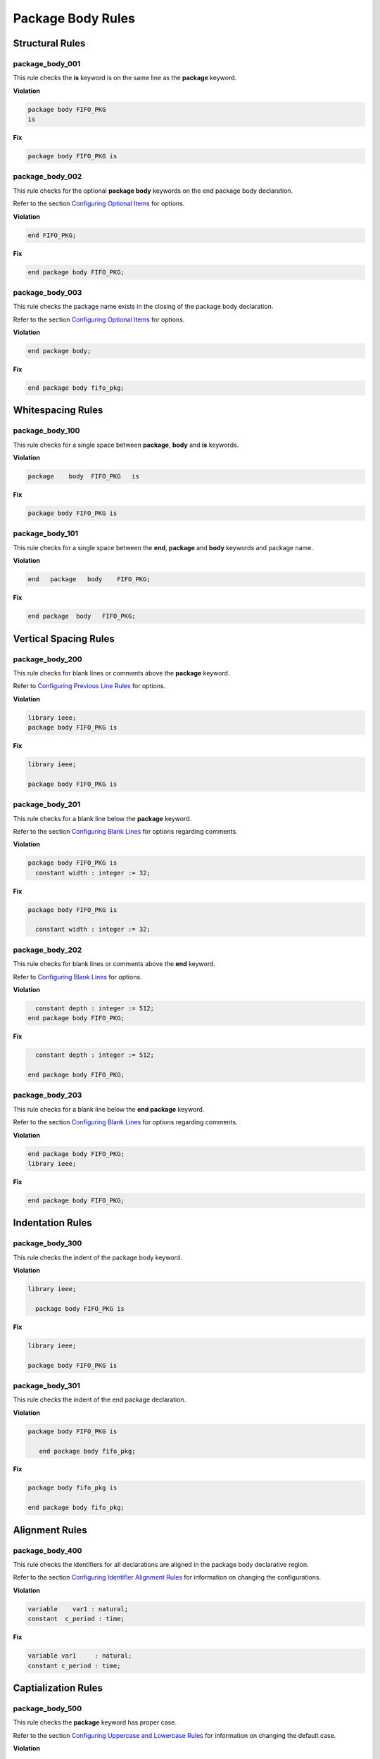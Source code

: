 Package Body Rules
------------------

Structural Rules
################

package_body_001
^^^^^^^^^^^^^^^^

This rule checks the **is** keyword is on the same line as the **package** keyword.

**Violation**

.. code-block:: vhdl

   package body FIFO_PKG
   is

**Fix**

.. code-block:: vhdl

   package body FIFO_PKG is

package_body_002
^^^^^^^^^^^^^^^^

This rule checks for the optional **package body** keywords on the end package body declaration.

Refer to the section `Configuring Optional Items <configuring.html#configuring-optional-items>`_ for options.

**Violation**

.. code-block:: vhdl

   end FIFO_PKG;

**Fix**

.. code-block:: vhdl

   end package body FIFO_PKG;

package_body_003
^^^^^^^^^^^^^^^^

This rule checks the package name exists in the closing of the package body declaration.

Refer to the section `Configuring Optional Items <configuring.html#configuring-optional-items>`_ for options.

**Violation**

.. code-block:: vhdl

   end package body;

**Fix**

.. code-block:: vhdl

   end package body fifo_pkg;

Whitespacing Rules
##################

package_body_100
^^^^^^^^^^^^^^^^

This rule checks for a single space between **package**, **body** and **is** keywords.

**Violation**

.. code-block:: vhdl

   package    body  FIFO_PKG   is

**Fix**

.. code-block:: vhdl

   package body FIFO_PKG is

package_body_101
^^^^^^^^^^^^^^^^

This rule checks for a single space between the **end**, **package** and **body** keywords and package name.

**Violation**

.. code-block:: vhdl

   end   package   body    FIFO_PKG;

**Fix**

.. code-block:: vhdl

   end package  body   FIFO_PKG;

Vertical Spacing Rules
######################

package_body_200
^^^^^^^^^^^^^^^^

This rule checks for blank lines or comments above the **package** keyword.

Refer to `Configuring Previous Line Rules <configuring.html#configuring-previous-line-rules>`_ for options.

**Violation**

.. code-block:: vhdl

   library ieee;
   package body FIFO_PKG is

**Fix**

.. code-block:: vhdl

   library ieee;

   package body FIFO_PKG is

package_body_201
^^^^^^^^^^^^^^^^

This rule checks for a blank line below the **package** keyword.

Refer to the section `Configuring Blank Lines <configuring.html#configuring-blank-lines>`_ for options regarding comments.

**Violation**

.. code-block:: vhdl

   package body FIFO_PKG is
     constant width : integer := 32;

**Fix**

.. code-block:: vhdl

   package body FIFO_PKG is

     constant width : integer := 32;

package_body_202
^^^^^^^^^^^^^^^^

This rule checks for blank lines or comments above the **end** keyword.

Refer to `Configuring Blank Lines <configuring.html#configuring-blank-lines>`_ for options.

**Violation**

.. code-block:: vhdl

     constant depth : integer := 512;
   end package body FIFO_PKG;

**Fix**

.. code-block:: vhdl

     constant depth : integer := 512;

   end package body FIFO_PKG;

package_body_203
^^^^^^^^^^^^^^^^

This rule checks for a blank line below the **end package** keyword.

Refer to the section `Configuring Blank Lines <configuring.html#configuring-blank-lines>`_ for options regarding comments.

**Violation**

.. code-block:: vhdl

   end package body FIFO_PKG;
   library ieee;

**Fix**

.. code-block:: vhdl

   end package body FIFO_PKG;

Indentation Rules
#################

package_body_300
^^^^^^^^^^^^^^^^

This rule checks the indent of the package body keyword.

**Violation**

.. code-block:: vhdl

   library ieee;

     package body FIFO_PKG is

**Fix**

.. code-block:: vhdl

   library ieee;

   package body FIFO_PKG is

package_body_301
^^^^^^^^^^^^^^^^

This rule checks the indent of the end package declaration.

**Violation**

.. code-block:: vhdl

   package body FIFO_PKG is

      end package body fifo_pkg;

**Fix**

.. code-block:: vhdl

   package body fifo_pkg is

   end package body fifo_pkg;

Alignment Rules
###############

package_body_400
^^^^^^^^^^^^^^^^

This rule checks the identifiers for all declarations are aligned in the package body declarative region.

Refer to the section `Configuring Identifier Alignment Rules <configuring.html#configuring-identifier-alignment-rules>`_ for information on changing the configurations.

**Violation**

.. code-block:: vhdl

   variable    var1 : natural;
   constant  c_period : time;

**Fix**

.. code-block:: vhdl

   variable var1     : natural;
   constant c_period : time;

Captialization Rules
####################

package_body_500
^^^^^^^^^^^^^^^^

This rule checks the **package** keyword has proper case.

Refer to the section `Configuring Uppercase and Lowercase Rules <configuring.html#configuring-uppercase-and-lowercase-rules>`_ for information on changing the default case.

**Violation**

.. code-block:: vhdl

   PACKAGE body FIFO_PKG is

**Fix**

.. code-block:: vhdl

   package body FIFO_PKG is

package_body_501
^^^^^^^^^^^^^^^^

This rule checks the **body** keyword has proper case.

Refer to the section `Configuring Uppercase and Lowercase Rules <configuring.html#configuring-uppercase-and-lowercase-rules>`_ for information on changing the default case.

**Violation**

.. code-block:: vhdl

   package BODY FIFO_PKG is

**Fix**

.. code-block:: vhdl

   package body FIFO_PKG is

package_body_502
^^^^^^^^^^^^^^^^

This rule checks the package name has proper case in the package declaration.

Refer to the section `Configuring Uppercase and Lowercase Rules <configuring.html#configuring-uppercase-and-lowercase-rules>`_ for information on changing the default case.

**Violation**

.. code-block:: vhdl

   package body FIFO_PKG is

**Fix**

.. code-block:: vhdl

   package body fifo_pkg is

package_body_503
^^^^^^^^^^^^^^^^

This rule checks the **is** keyword has proper case.

Refer to the section `Configuring Uppercase and Lowercase Rules <configuring.html#configuring-uppercase-and-lowercase-rules>`_ for information on changing the default case.

**Violation**

.. code-block:: vhdl

   package fifo_pkg IS

**Fix**

.. code-block:: vhdl

   package fifo_pkg is

package_body_504
^^^^^^^^^^^^^^^^

This rule checks the **end** keyword has proper case.

Refer to the section `Configuring Uppercase and Lowercase Rules <configuring.html#configuring-uppercase-and-lowercase-rules>`_ for information on changing the default case.

**Violation**

.. code-block:: vhdl

   END package fifo_pkg;

**Fix**

.. code-block:: vhdl

   end package fifo_pkg;

package_body_505
^^^^^^^^^^^^^^^^

This rule checks the **package** keyword in the **end package body** has proper case.

Refer to the section `Configuring Uppercase and Lowercase Rules <configuring.html#configuring-uppercase-and-lowercase-rules>`_ for information on changing the default case.

**Violation**

.. code-block:: vhdl

   end PACKAGE body fifo_pkg;

**Fix**

.. code-block:: vhdl

   end package body fifo_pkg;

package_body_506
^^^^^^^^^^^^^^^^

This rule checks the **body** keyword in the **end package body** has proper case.

Refer to the section `Configuring Uppercase and Lowercase Rules <configuring.html#configuring-uppercase-and-lowercase-rules>`_ for information on changing the default case.

**Violation**

.. code-block:: vhdl

   end package BODY fifo_pkg;

**Fix**

.. code-block:: vhdl

   end package body fifo_pkg;

package_body_507
^^^^^^^^^^^^^^^^

This rule checks the package name has proper case on the end package declaration.

Refer to the section `Configuring Uppercase and Lowercase Rules <configuring.html#configuring-uppercase-and-lowercase-rules>`_ for information on changing the default case.

**Violation**

.. code-block:: vhdl

   end package body FIFO_PKG;

**Fix**

.. code-block:: vhdl

   end package fifo_pkg;

Naming Convention Rules
#######################

package_body_600
^^^^^^^^^^^^^^^^

This rule checks for valid suffixes on package body identifiers.
The default package suffix is *_pkg*.

Refer to the section `Configuring Prefix and Suffix Rules <configuring.html#configuring-prefix-and-suffix-rules>`_ for information on changing the allowed suffixes.

**Violation**

.. code-block:: vhdl

   package body foo is

**Fix**

.. code-block:: vhdl

   package body foo_pkg is

package_body_601
^^^^^^^^^^^^^^^^

This rule checks for valid prefixes on package body identifiers.
The default package prefix is *pkg_*.

Refer to the section `Configuring Prefix and Suffix Rules <configuring.html#configuring-prefix-and-suffix-rules>`_ for information on changing the allowed prefixes.

**Violation**

.. code-block:: vhdl

   package body foo is

**Fix**

.. code-block:: vhdl

   package body pkg_foo is

